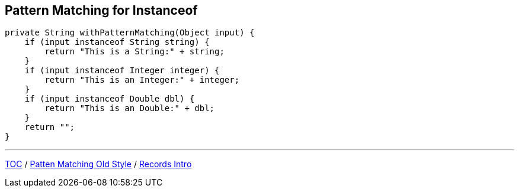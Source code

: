 == Pattern Matching for Instanceof

[source,java,highlight=2..3]
----
private String withPatternMatching(Object input) {
    if (input instanceof String string) {
        return "This is a String:" + string;
    }
    if (input instanceof Integer integer) {
        return "This is an Integer:" + integer;
    }
    if (input instanceof Double dbl) {
        return "This is an Double:" + dbl;
    }
    return "";
}
----

---

link:./00_toc.adoc[TOC] /
link:./29_pattern_matching_for_instanceof_old_style.adoc[Patten Matching Old Style] /
link:./31_records_intro.adoc[Records Intro]
